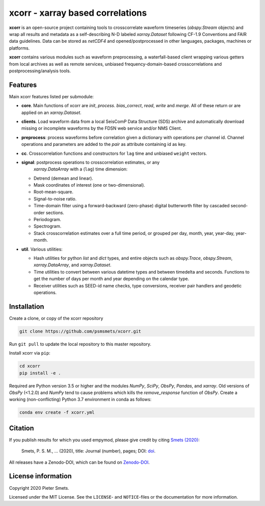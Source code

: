 *********************************
xcorr - xarray based correlations
*********************************


**xcorr** is an open-source project containing tools to crosscorrelate
waveform timeseries  (`obspy.Stream` objects) and wrap all results and
metadata as a self-describing N-D labeled `xarray.Dataset` following
CF-1.9 Conventions and FAIR data guidelines. Data can be stored as
`netCDF4` and opened/postprocessed in other languages, packages,
machines or platforms.

**xcorr** contains various modules such as waveform preprocessing, a
waterfall-based client wrapping various getters from local archives as well
as remote services, unbiased frequency-domain-based crosscorrelations and
postprocessing/analysis tools.


Features
========

Main xcorr features listed per submodule:

- **core**. Main functions of xcorr are `init`, `process`. `bias_correct`,
  `read`, `write` and `merge`. All of these return or are applied on an
  `xarray.Dataset`.

- **clients**. Load waveform data from a local SeisComP Data Structure (SDS)
  archive and automatically download missing or incomplete waveforms by the
  FDSN web service and/or NMS Client.

- **preprocess**: process waveforms before correlation given a dictionary with
  operations per channel id. Channel operations and parameters are added to the
  `pair` as attribute containing id as key.

- **cc**. Crosscorrelation functions and constructors for ``lag`` time and
  unbiased ``weight`` vectors.

- **signal**: postprocess operations to crosscorrelation estimates, or any
    `xarray.DataArray` with a (``lag``) time dimension:

  - Detrend (demean and linear).
  - Mask coordinates of interest (one or two-dimensional).
  - Root-mean-square.
  - Signal-to-noise ratio.
  - Time-domain filter using a forward-backward (zero-phase) digital
    butterworth filter by cascaded second-order sections.
  - Periodogram.
  - Spectrogram.
  - Stack crosscorrelation estimates over a full time period, or grouped per
    day, month, year, year-day, year-month. 

- **util**. Various utilities:

  - Hash utilities for python `list` and `dict` types, and entire objects such
    as `obspy.Trace`, `obspy.Stream`, `xarray.DataArray`, and `xarray.Dataset`.
  - Time utilities to convert between various datetime types and between
    timedelta and seconds. Functions to get the number of days per month and
    year depending on the calendar type.
  - Receiver utilities such as SEED-id name checks, type conversions, receiver
    pair handlers and geodetic operations.


Installation
============

Create a clone, or copy of the xcorr repository

.. code-block:: console

    git clone https://github.com/psmsmets/xcorr.git

Run ``git pull`` to update the local repository to this master repository.


Install xcorr via ``pip``:

.. code-block:: console

   cd xcorr
   pip install -e .

Required are Python version 3.5 or higher and the modules `NumPy`, `SciPy`,
`ObsPy`, `Pandas`, and `xarray`.
Old versions of `ObsPy` (<1.2.0) and `NumPy` tend to cause problems which
kills the `remove_response` function of `ObsPy`.
Create a working (non-conflicting) Python 3.7 environment in conda as follows:

.. code-block:: console

    conda env create -f xcorr.yml


Citation
========

If you publish results for which you used empymod, please give credit by citing
`Smets (2020)  <#>`_:

    Smets, P. S. M., ... (2020), title: Journal (number), pages; DOI:
    `doi <#>`_.

All releases have a Zenodo-DOI, which can be found on `Zenodo-DOI <#>`_.


License information
===================

Copyright 2020 Pieter Smets.

Licensed under the MIT License. See the ``LICENSE``- and ``NOTICE``-files or
the documentation for more information.

